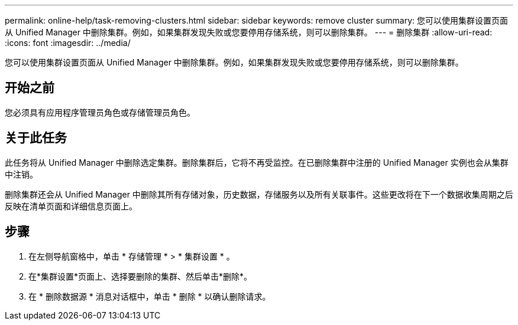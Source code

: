 ---
permalink: online-help/task-removing-clusters.html 
sidebar: sidebar 
keywords: remove cluster 
summary: 您可以使用集群设置页面从 Unified Manager 中删除集群。例如，如果集群发现失败或您要停用存储系统，则可以删除集群。 
---
= 删除集群
:allow-uri-read: 
:icons: font
:imagesdir: ../media/


[role="lead"]
您可以使用集群设置页面从 Unified Manager 中删除集群。例如，如果集群发现失败或您要停用存储系统，则可以删除集群。



== 开始之前

您必须具有应用程序管理员角色或存储管理员角色。



== 关于此任务

此任务将从 Unified Manager 中删除选定集群。删除集群后，它将不再受监控。在已删除集群中注册的 Unified Manager 实例也会从集群中注销。

删除集群还会从 Unified Manager 中删除其所有存储对象，历史数据，存储服务以及所有关联事件。这些更改将在下一个数据收集周期之后反映在清单页面和详细信息页面上。



== 步骤

. 在左侧导航窗格中，单击 * 存储管理 * > * 集群设置 * 。
. 在*集群设置*页面上、选择要删除的集群、然后单击*删除*。
. 在 * 删除数据源 * 消息对话框中，单击 * 删除 * 以确认删除请求。

